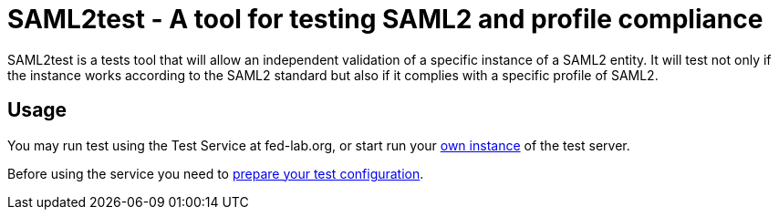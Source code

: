 = SAML2test - A tool for testing SAML2 and profile compliance

SAML2test is a tests tool that will allow an independent validation
of a specific instance of a SAML2 entity. It will test not only if the
instance works according to the SAML2 standard but also if it complies
with a specific profile of SAML2.

== Usage
You may run test using the Test Service at fed-lab.org, or start run your
link:doc/idp_test_server_setup.adoc[own instance] of the test server.

Before using the service you need to link:doc/idp_test_howto.adoc[prepare your test
configuration].

